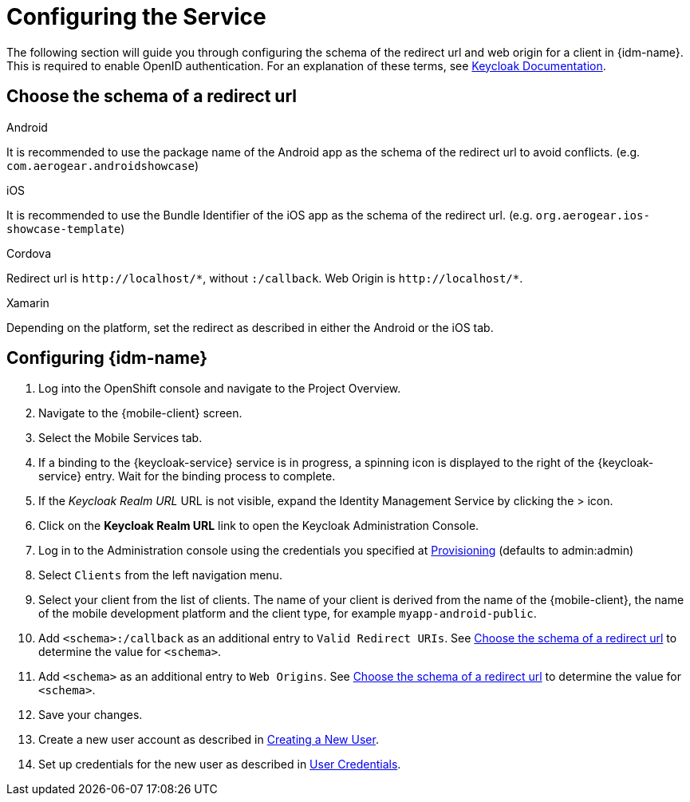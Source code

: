 //

= Configuring the Service

The following section will guide you through configuring the schema of the redirect url and web origin for a client in {idm-name}.
This is required to enable OpenID authentication.
For an explanation of these terms, see link:https://www.keycloak.org/documentation.html[Keycloak Documentation].

:service-name: Identity Management

[[choose-schema]]
== Choose the schema of a redirect url

[role="primary"]
.Android
****
It is recommended to use the package name of the Android app as the schema of the redirect url to avoid conflicts. (e.g. `com.aerogear.androidshowcase`)
****
[role="secondary"]
.iOS
****
It is recommended to use the Bundle Identifier of the iOS app as the schema of the redirect url. (e.g. `org.aerogear.ios-showcase-template`)
****
[role="secondary"]
.Cordova
****
Redirect url is `\http://localhost/\*`, without `:/callback`. Web Origin is `\http://localhost/*`.
****
[role="secondary"]
.Xamarin
****
Depending on the platform, set the redirect as described in either the Android or the iOS tab.
****

== Configuring {idm-name}

. Log into the OpenShift console and navigate to the Project Overview.

. Navigate to the {mobile-client} screen.

. Select the Mobile Services tab.

. If a binding to the {keycloak-service} service is in progress, a spinning icon is displayed to the right of the {keycloak-service} entry. Wait for the binding process to complete.

. If the _Keycloak Realm URL_ URL is not visible, expand the Identity Management Service by clicking the > icon.

. Click on the *Keycloak Realm URL* link to open the Keycloak Administration Console.

. Log in to the Administration console using the credentials you specified at xref:keycloak/provisioning.adoc[Provisioning] (defaults to admin:admin)

. Select `Clients` from the left navigation menu.

. Select your client from the list of clients. The name of your client is derived from the name of the {mobile-client}, the name of the mobile development platform and the client type, for example `myapp-android-public`.

. Add `<schema>:/callback` as an additional entry to `Valid Redirect URIs`. See xref:choose-schema[] to determine the value for `<schema>`.

. Add `<schema>` as an additional entry to `Web Origins`.  See xref:choose-schema[] to determine the value for `<schema>`.

. Save your changes.

. Create a new user account as described in link:https://www.keycloak.org/docs/3.3/server_admin/topics/users/create-user.html[Creating a New User].

. Set up credentials for the new user as described in link:https://www.keycloak.org/docs/3.3/server_admin/topics/users/credentials.html[User Credentials].
